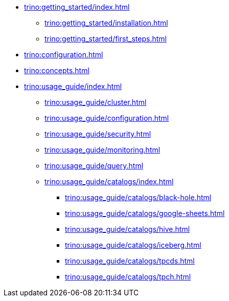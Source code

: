 * xref:trino:getting_started/index.adoc[]
** xref:trino:getting_started/installation.adoc[]
** xref:trino:getting_started/first_steps.adoc[]
* xref:trino:configuration.adoc[]
* xref:trino:concepts.adoc[]
* xref:trino:usage_guide/index.adoc[]
** xref:trino:usage_guide/cluster.adoc[]
** xref:trino:usage_guide/configuration.adoc[]
** xref:trino:usage_guide/security.adoc[]
** xref:trino:usage_guide/monitoring.adoc[]
** xref:trino:usage_guide/query.adoc[]
** xref:trino:usage_guide/catalogs/index.adoc[]
*** xref:trino:usage_guide/catalogs/black-hole.adoc[]
*** xref:trino:usage_guide/catalogs/google-sheets.adoc[]
*** xref:trino:usage_guide/catalogs/hive.adoc[]
*** xref:trino:usage_guide/catalogs/iceberg.adoc[]
*** xref:trino:usage_guide/catalogs/tpcds.adoc[]
*** xref:trino:usage_guide/catalogs/tpch.adoc[]